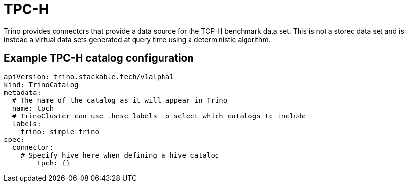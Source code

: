 = TPC-H

Trino provides connectors that provide a data source for the TCP-H benchmark data set. This is not a stored data set and is instead a virtual data sets generated at query time using a deterministic algorithm.

== Example TPC-H catalog configuration
[source,yaml]
----
apiVersion: trino.stackable.tech/v1alpha1
kind: TrinoCatalog
metadata:
  # The name of the catalog as it will appear in Trino
  name: tpch
  # TrinoCluster can use these labels to select which catalogs to include
  labels:
    trino: simple-trino
spec:
  connector:
    # Specify hive here when defining a hive catalog
        tpch: {}
----